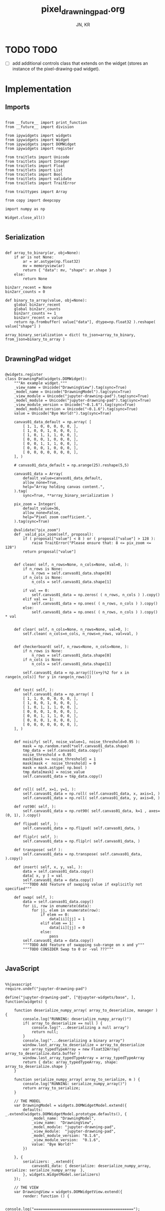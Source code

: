 #+TITLE: pixel_drawning_pad.org
#+AUTHOR: JN, KR



* TODO TODO

  - [ ] add additional controls class that extends on the widget
    (stores an instance of the pixel-drawing-pad widget).

* Implementation
** Imports

   #+BEGIN_SRC ipython :session *iPython* :eval yes :results raw drawer :exports both :shebang "#!/usr/bin/env ipython\n# -*- coding: utf-8 -*-\n\n" :tangle yes

from __future__ import print_function
from __future__ import division

from ipywidgets import widgets
from ipywidgets import Widget
from ipywidgets import DOMWidget
from ipywidgets import register

from traitlets import Unicode
from traitlets import Integer
from traitlets import Float
from traitlets import List
from traitlets import Bool
from traitlets import validate
from traitlets import TraitError

from traittypes import Array

from copy import deepcopy

import numpy as np

Widget.close_all()

   #+END_SRC

** Serialization

   #+BEGIN_SRC ipython :session *iPython* :eval yes :results raw drawer :exports both :shebang "#!/usr/bin/env ipython\n# -*- coding: utf-8 -*-\n\n" :tangle yes

def array_to_binary(ar, obj=None):
    if ar is not None:
        ar = ar.astype(np.float32)
        mv = memoryview(ar)
        return { "data": mv, "shape": ar.shape }
    else:
        return None

bin2arr_recent = None
bin2arr_counts = 0

def binary_to_array(value, obj=None):
    global bin2arr_recent
    global bin2arr_counts
    bin2arr_counts += 1
    bin2arr_recent = value
    return np.frombuffer( value["data"], dtype=np.float32 ).reshape( value["shape"] )

array_binary_serialization = dict( to_json=array_to_binary, from_json=binary_to_array )

   #+END_SRC

** DrawningPad widget

   #+BEGIN_SRC ipython :session *iPython* :eval yes :results raw drawer :exports both :shebang "#!/usr/bin/env ipython\n# -*- coding: utf-8 -*-\n\n" :tangle yes

@widgets.register
class DrawningPad(widgets.DOMWidget):
    """An example widget."""
    _view_name = Unicode("DrawningView").tag(sync=True)
    _model_name = Unicode("DrawningModel").tag(sync=True)
    _view_module = Unicode("jupyter-drawning-pad").tag(sync=True)
    _model_module = Unicode("jupyter-drawning-pad").tag(sync=True)
    _view_module_version = Unicode("~0.1.6").tag(sync=True)
    _model_module_version = Unicode("~0.1.6").tag(sync=True)
    value = Unicode("Bye World!").tag(sync=True)

    canvas01_data_default = np.array( [
        [ 1, 1, 0, 0, 0, 0, 0, ],
        [ 1, 0, 0, 1, 0, 0, 0, ],
        [ 1, 0, 1, 1, 1, 0, 0, ],
        [ 0, 0, 0, 1, 0, 0, 0, ],
        [ 0, 0, 1, 1, 1, 0, 0, ],
        [ 0, 0, 0, 1, 0, 0, 0, ],
        [ 0, 0, 0, 0, 0, 0, 0, ],
    ], )

    # canvas01_data_default = np.arange(25).reshape(5,5)

    canvas01_data = Array(
        default_value=canvas01_data_default,
        allow_none=True,
        help="Array holding canvas content.",
    ).tag(
        sync=True, **array_binary_serialization )

    pix_zoom = Integer(
        default_value=36,
        allow_none=False,
        help="Pixel zoom coefficient.",
    ).tag(sync=True)

    @validate("pix_zoom")
    def _valid_pix_zoom(self, proposal):
        if ( proposal["value"] < 8 ) or ( proposal["value"] > 128 ):
            raise TraitError("Please ensure that: 8 <= pix_zoom <= 128")
        return proposal["value"]


    def clean( self, n_rows=None, n_cols=None, val=0, ):
        if n_rows is None:
            n_rows = self.canvas01_data.shape[0]
        if n_cols is None:
            n_cols = self.canvas01_data.shape[1]

        if val == 0:
            self.canvas01_data = np.zeros( ( n_rows, n_cols ) ).copy()
        elif val == 1:
            self.canvas01_data = np.ones( ( n_rows, n_cols ) ).copy()
        else:
            self.canvas01_data = np.ones( ( n_rows, n_cols ) ).copy() * val


    def clear( self, n_cols=None, n_rows=None, val=0, ):
        self.clean( n_cols=n_cols, n_rows=n_rows, val=val, )


    def checkerboard( self, n_rows=None, n_cols=None, ):
        if n_rows is None:
            n_rows = self.canvas01_data.shape[0]
        if n_cols is None:
            n_cols = self.canvas01_data.shape[1]

        self.canvas01_data = np.array([[(x+y)%2 for x in range(n_cols)] for y in range(n_rows)])


    def test( self, ):
        self.canvas01_data = np.array( [
        [ 1, 1, 0, 0, 0, 0, 0, ],
        [ 1, 0, 0, 1, 0, 0, 0, ],
        [ 1, 0, 1, 1, 1, 0, 0, ],
        [ 0, 0, 0, 1, 0, 0, 0, ],
        [ 0, 0, 1, 1, 1, 0, 0, ],
        [ 0, 0, 0, 1, 0, 0, 0, ],
        [ 0, 0, 0, 0, 0, 0, 0, ],
    ], )


    def noisify( self, noise_value=1, noise_threshold=0.95 ):
        mask = np.random.rand(*self.canvas01_data.shape)
        tmp_data = self.canvas01_data.copy()
        noise_threshold = 0.95
        mask[mask >= noise_threshold] = 1
        mask[mask <  noise_threshold] = 0
        mask = mask.astype( np.bool )
        tmp_data[mask] = noise_value
        self.canvas01_data = tmp_data.copy()


    def roll( self, x=1, y=1, ):
        self.canvas01_data = np.roll( self.canvas01_data, x, axis=1, )
        self.canvas01_data = np.roll( self.canvas01_data, y, axis=0, )

    def rot90( self, ):
        self.canvas01_data = np.rot90( self.canvas01_data, k=1 , axes=(0, 1), ).copy()

    def flipud( self, ):
        self.canvas01_data = np.flipud( self.canvas01_data, )

    def fliplr( self, ):
        self.canvas01_data = np.fliplr( self.canvas01_data, )

    def transpose( self ):
        self.canvas01_data = np.transpose( self.canvas01_data, ).copy()

    def insert( self, x, y, val, ):
        data = self.canvas01_data.copy()
        data[ x, y ] = val
        self.canvas01_data = data.copy()
        """TODO Add feature of swaping value if explicitly not specified"""

    def swap( self, ):
        data = self.canvas01_data.copy()
        for ii, row in enumerate(data):
            for jj, elem in enumerate(row):
                if elem == 0:
                    data[ii][jj] = 1
                elif elem == 1:
                    data[ii][jj] = 0
                else:
                    pass
        self.canvas01_data = data.copy()
        """TODO Add feature of swapping sub-range on x and y"""
        """TODO CONSIDER Swap to 0 or -val ???"""

   #+END_SRC

** JavaScript

   #+BEGIN_SRC ipython :session *iPython* :eval yes :results raw drawer :exports both :shebang "#!/usr/bin/env ipython\n# -*- coding: utf-8 -*-\n\n" :tangle yes

%%javascript
require.undef("jupyter-drawning-pad")

define("jupyter-drawning-pad", ["@jupyter-widgets/base", ], function(widgets) {

    function deserialize_numpy_array( array_to_deserialize, manager ) {
        console.log("RUNNING: deserialize_numpy_array()")
        if( array_to_deserialize == null ) {
            console.log("...deserializing a null array")
            return null;
        }
        console.log("...deserializing a binary array")
        window.last_array_to_deserialize = array_to_deserialize
        var array_typedTypeArray = new Float32Array( array_to_deserialize.data.buffer )
        window.last_array_typedTypeArray = array_typedTypeArray
        return { data: array_typedTypeArray, shape: array_to_deserialize.shape }
    }

    function serialize_numpy_array( array_to_serialize, m ) {
        console.log("RUNNING: serialize_numpy_array()")
        return array_to_serialize;
    }

    // THE MODEL
    var DrawningModel = widgets.DOMWidgetModel.extend({
        defaults: _.extend(widgets.DOMWidgetModel.prototype.defaults(), {
            _model_name: "DrawningModel",
            _view_name:  "DrawningView",
            _model_module: "jupyter-drawning-pad",
            _view_module:  "jupyter-drawning-pad",
            _model_module_version: "0.1.6",
            _view_module_version:  "0.1.6",
            value: "Bye World!"
        })

    }, {
        serializers: _.extend({
            canvas01_data: { deserialize: deserialize_numpy_array, serialize: serialize_numpy_array  },
        }, widgets.WidgetModel.serializers)
    });

    // THE VIEW
    var DrawningView = widgets.DOMWidgetView.extend({
        render: function () {

            console.log("=============================================");
            console.log("=============================================");
            console.log("=============================================");
            console.log("Creating html");
            console.log("=============================================");
            console.log("=============================================");
            console.log("=============================================");

            this.sketch01 = document.createElement("div");
            this.sketch01.style  = "\
                width: 300; \
                height: 300; \
                border: 1px solid red; \
                background-color: none; \
                border-radius: 0px; \
                margin:   0px  0px  0px  0px; \
                padding: 18px  0px  0px 18px; \
                float: left; \
                ";

            this.canvas01 = document.createElement("canvas");
            this.canvas01.setAttribute("class", "drawning-pad-canvas01");
            this.canvas01.style  = "\
                border: 4px solid #220044; \
                border-radius: 4px; \
                margin:  0px 0px 0px 0px; \
                padding: 0px 0px 0px 0px; \
                float: left; \
                ";

            this.contxt01 = this.canvas01.getContext("2d");

            this.block_canvas01 = document.createElement("div");
            this.block_canvas01.innerHTML = "";
            this.block_canvas01.style = "\
                background: none; \
                border: none; \
                padding: 0px  0px  0px  0px; \
                margin:  0px 18px 18px  0px; \
                float: left; \
                ";

            this.block_auxItems = document.createElement("div");
            this.block_auxItems.innerHTML = "";
            this.block_auxItems.style = "\
                background: none; \
                border: none; \
                padding: 0px  0px  0px  0px; \
                margin:  0px  0px  0px  0px; \
                float: left; \
                ";

            this.block_htmlized = document.createElement("div");
            this.block_htmlized.innerHTML = "htmlized";
            this.block_htmlized.style = "\
                font-size: 10pt; \
                font-family: monospace; \
                white-space: pre; \
                color: black; \
                background: #f3f3f3; \
                border: 1px solid red; \
                border-radius: 2px; \
                padding: 18px 18px 18px 18px; \
                margin: 0px 18px 18px 0px; \
                ";

            this.block_controls = document.createElement("div");
            this.block_controls.style = "\
                color: black; \
                background: #f3f3f3; \
                border: 1px solid red; \
                border-radius: 2px; \
                padding: 18px 18px 18px 18px; \
                margin: 0px 18px 18px 0px; \
                ";

            this.block_pix_zoom = document.createElement("div");
            this.block_pix_zoom.style = "\
                display: flex; \
                align-items: center; \
                ";

            this.label_pix_zoom = document.createElement("label");
            this.label_pix_zoom.innerHTML = "pix_zoom: ";
            this.label_pix_zoom.style = "\
                font-size: 10pt; \
                font-family: monospace; \
                white-space: pre; \
                color: black; \
                ";

            this.input_pix_zoom          = document.createElement("input");
            this.input_pix_zoom.type     = "number";
            this.input_pix_zoom.value    = this.model.get("pix_zoom");
            this.input_pix_zoom.min      = 8;
            this.input_pix_zoom.max      = 128;
            this.input_pix_zoom.step     = 1;
            this.input_pix_zoom.disabled = false;
            this.input_pix_zoom.style = "\
                font-size: 10pt; \
                font-family: monospace; \
                width: 96px; \
                white-space: pre; \
                color: black; \
                background-color: silver; \
                ";

            ///////////////////////////////////////////////
            //
            // that = this
            //
            ///////////////////////////////////////////////

            var that = this;

            that.col_fore = "#a6e22e";
            that.col_back = "#663399";
            that.col_grid = "#220044";
            that.col_bord = "#ffff00";
            that.col_curs = "#ff0066";

            window.canvas01 = that.canvas01;
            window.contxt01 = that.contxt01;
            window.sketch01 = that.sketch01;

            that.updated_value = 0
            that.is_mouse_down = false;
            that.mouseXYV = { X: 0, Y: 0, V:0 };

            that.canvasDataToConsole = function() {
                console.log("RUNNING: canvasDataToConsole");
                var canvas01_data = that.model.get("canvas01_data");
                var data_arr0 = canvas01_data.data
                var data_rows = canvas01_data.shape[0]
                var data_cols = canvas01_data.shape[1]
                window.last_canvasDataToConsole_data_arr0 = data_arr0
                window.last_canvasDataToConsole_data_cols = data_cols
                window.last_canvasDataToConsole_data_rows = data_rows
                var tmp_line = "np.array( [ "
                console.log( tmp_line )
                for ( var ii = 0; ii < data_rows; ii++ ) {
                    tmp_line = "    [ ";
                    for ( var jj = 0; jj < data_cols; jj++ ) {
                        var tmp_index = ii*data_cols + jj;
                        tmp_line = tmp_line + data_arr0[ tmp_index ];
                        tmp_line = tmp_line + ", ";
                    }
                    tmp_line = tmp_line + "]," + " # " + ii;
                    console.log( tmp_line )
                }
                tmp_line = "], )";
                console.log( tmp_line )
            };

            that.canvasDataToHTML = function() {
                console.log("RUNNING: canvasDataToHTML");
                that.block_htmlized.innerHTML = "";
                // that.block_htmlized.outerHTML = "";
                var canvas01_data = that.model.get("canvas01_data");
                var data_arr0 = canvas01_data.data
                var data_rows = canvas01_data.shape[0]
                var data_cols = canvas01_data.shape[1]
                window.last_canvasDataToHTML_data_arr0 = data_arr0
                window.last_canvasDataToHTML_data_cols = data_cols
                window.last_canvasDataToHTML_data_rows = data_rows
                var array_html = ">> np.array( [ <br />"
                for ( var ii = 0; ii < data_rows; ii++ ) {
                    array_html = array_html + "    [ ";
                    for ( var jj = 0; jj < data_cols; jj++ ) {
                        var tmp_index = ii*data_cols + jj;
                        if (data_arr0[ tmp_index ] == 0) {
                            array_html = array_html + "<span style=\"color: blue; \">";
                        }
                        else {
                            array_html = array_html + "<span style=\"color: red; \">";
                        }
                        array_html = array_html + data_arr0[ tmp_index ];
                        array_html = array_html + "</span>";
                        array_html = array_html + ", ";
                    }
                    array_html = array_html + "],<br />";
                }
                array_html = array_html + "], )";
                that.block_htmlized.innerHTML = array_html;
            };

            that.canvasDataToCanvas = function() {
                console.log("RUNNING: canvasDataToCanvas()")
                var pix_zoom = that.model.get("pix_zoom");
                var canvas01_data = that.model.get("canvas01_data");
                var data_arr0 = canvas01_data.data;
                var data_rows = canvas01_data.shape[0];
                var data_cols = canvas01_data.shape[1];
                var canvas_hh = parseInt( Math.ceil( data_rows * pix_zoom ), 10 );
                var canvas_ww = parseInt( Math.ceil( data_cols * pix_zoom ), 10 );

                that.canvas01.width  = canvas_ww;
                that.canvas01.height = canvas_hh;
                that.contxt01.clearRect( 0, 0, canvas_ww, canvas_hh );

                // DEBUGGING ONLY
                // that.contxt01.fillStyle = "red";
                // that.contxt01.fillRect(-10, -10, canvas_ww+10, canvas_hh+10 );

                for ( var ii = 0; ii < data_rows; ii++ ) {
                    for ( var jj = 0; jj < data_cols; jj++ ) {
                        var tmp_index = ii*data_cols + jj;
                        if (data_arr0[ tmp_index ] <= 0) {
                            that.contxt01.fillStyle = that.col_back;
                        }
                        else {
                            that.contxt01.fillStyle = that.col_fore;
                            // DEBUGGING ONLY
                            // that.contxt01.fillStyle = "rgba(255, 255, 255, 0.5)";
                        }
                        var tmp_x = parseInt( Math.ceil( jj*pix_zoom ), 10 )
                        var tmp_y = parseInt( Math.ceil( ii*pix_zoom ), 10 )
                        var tmp_w = parseInt( Math.ceil( pix_zoom ), 10 )
                        var tmp_h = parseInt( Math.ceil( pix_zoom ), 10 )
                        that.contxt01.fillRect( tmp_x, tmp_y, tmp_w, tmp_h );
                    }
                }
                // grid: vertical
                for ( var xx = 0; xx <= canvas_ww; xx += pix_zoom ) {
                    that.contxt01.moveTo( 0.5 + xx + pix_zoom , 0         );
                    that.contxt01.lineTo( 0.5 + xx + pix_zoom , canvas_hh );
                }
                // grid: horizontal
                for ( var yy = 0; yy <= canvas_hh; yy += pix_zoom ) {
                    that.contxt01.moveTo( 0         , 0.5 + yy + pix_zoom );
                    that.contxt01.lineTo( canvas_ww , 0.5 + yy + pix_zoom );
                }
                that.contxt01.strokeStyle = that.col_grid;
                that.contxt01.lineWidth = 1;
                that.contxt01.stroke();
            };

            that.canvasDataPointer = function(current_pix_orig) {
                that.contxt01.fillStyle = that.col_curs;
                var pix_zoom = that.model.get("pix_zoom");
                var pnt_size = Math.ceil( pix_zoom/4 )
                that.contxt01.fillRect( current_pix_orig.x-pnt_size, current_pix_orig.y-pnt_size, pnt_size, pnt_size );
            };

            that.getCanvasOrigPixel = function(ev) {
                let x = ev.clientX;
                let y = ev.clientY;
                var bound = that.canvas01.getBoundingClientRect();
                return {x: x-bound.left, y: y-bound.top};
            };

            that.getCanvasZoomPixel = function(ev) {
                // TODO cleanup here (remove unnecessary variables)
                var pix_zoom = that.model.get("pix_zoom");
                var canvas01_data = that.model.get("canvas01_data");
                var data_arr0 = canvas01_data.data;
                var data_rows = canvas01_data.shape[0];
                var data_cols = canvas01_data.shape[1];
                var canvas_hh = data_rows * pix_zoom;
                var canvas_ww = data_cols * pix_zoom;
                let coords01 = that.getCanvasOrigPixel(ev);
                var current_X_pos = Math.floor( (coords01.x-1) / pix_zoom );
                var current_Y_pos = Math.floor( (coords01.y-1) / pix_zoom );
                if (current_X_pos > data_cols -1) {
                    current_X_pos = data_cols -1;
                    console.log( "Correction: X too high!" );
                }
                if (current_Y_pos > data_rows -1) {
                    current_Y_pos = data_rows -1;
                    console.log( "Correction: Y too high!" );
                }
                if (current_X_pos < 0) {
                    current_X_pos = 0;
                    console.log( "Correction: X too low!" );
                }
                if (current_Y_pos < 0) {
                    current_Y_pos = 0;
                    console.log( "Correction: Y too low!" );
                }
                var tmp_index = current_Y_pos * data_cols + current_X_pos;
                var current_value = data_arr0[ tmp_index ]
                // console.log( "X=" + current_X_pos + "; Y=" + current_Y_pos + "; V=" + current_value );
                return {X: current_X_pos, Y: current_Y_pos, V: current_value};
            };


            ///////////////////////////////////////////////
            //
            // Handle mouse events
            //
            ///////////////////////////////////////////////

            that.handleMouseDn = function(ev) {
                console.log("RUNNING: handleMouseDn()")
                // add here saving of most variables to "that"
                // not to have to read them constantly during mouse move
                that.is_mouse_down = true;
                var pix_zoom = that.model.get("pix_zoom");
                var canvas01_data_OLD = that.model.get("canvas01_data");
                var data_arr0_NEW = canvas01_data_OLD.data.slice();
                var data_cols = canvas01_data_OLD.shape[1];
                let current_pix_orig = that.getCanvasOrigPixel(ev);
                let current_pix_zoom = that.getCanvasZoomPixel(ev);
                if ( current_pix_zoom.V == 0 ) {
                    that.updated_value = 1;
                }
                else {
                    that.updated_value = 0;
                }
                // TODO: only redraw and save_changes when the value was changed?
                var tmp_index = current_pix_zoom.Y * data_cols + current_pix_zoom.X;
                data_arr0_NEW[ tmp_index ] = that.updated_value;
                var canvas01_data_NEW = { data: data_arr0_NEW, shape: canvas01_data_OLD.shape }
                window.handleMouseDn_canvas01_data_OLD = canvas01_data_OLD;
                window.handleMouseDn_canvas01_data_NEW = canvas01_data_NEW;
                that.model.set({"canvas01_data":canvas01_data_NEW});
                that.model.save_changes();
                that.canvasDataToConsole();
                that.canvasDataToHTML();
                that.canvasDataToCanvas();
            }

            this.handleMouseMv = function(ev) {
                // console.log("RUNNING: handleMouseMv()")
                if (!this.is_mouse_down) { return; }
                // var pix_zoom = that.model.get("pix_zoom");
                var canvas01_data_OLD = that.model.get("canvas01_data");
                var data_arr0_NEW = canvas01_data_OLD.data.slice();
                var data_cols = canvas01_data_OLD.shape[1];
                let current_pix_orig = this.getCanvasOrigPixel(ev);
                let current_pix_zoom = this.getCanvasZoomPixel(ev);

                var tmp_index = current_pix_zoom.Y * data_cols + current_pix_zoom.X;
                data_arr0_NEW[ tmp_index ] = that.updated_value;
                var canvas01_data_NEW = { data: data_arr0_NEW, shape: canvas01_data_OLD.shape }
                window.handleMouseMv_canvas01_data_OLD = canvas01_data_OLD;
                window.handleMouseMv_canvas01_data_NEW = canvas01_data_NEW;
                that.model.set({"canvas01_data":canvas01_data_NEW});
                that.model.save_changes();
                // that.canvasDataToConsole();
                that.canvasDataToHTML();
                that.canvasDataToCanvas();
                this.canvasDataPointer(current_pix_orig);
            }

            this.handleMouseUp = function(ev) {
                console.log("RUNNING: handleMouseUp()")
                this.is_mouse_down = false;
                that.canvasDataToConsole();
                that.canvasDataToHTML();
                that.canvasDataToCanvas();
            }

            this.handleMouseOu = function(ev) {
                console.log("RUNNING: handleMouseUp()")
                this.is_mouse_down = false;
                that.canvasDataToConsole();
                that.canvasDataToHTML();
                that.canvasDataToCanvas();
            }

            that.canvas01.addEventListener("mousedown", ev => that.handleMouseDn(ev), false );
            that.canvas01.addEventListener("mousemove", ev => that.handleMouseMv(ev), false );
            that.canvas01.addEventListener("mouseup",   ev => that.handleMouseUp(ev), false );
            // that.canvas01.addEventListener("mouseout",  ev => that.handleMouseOu(ev), false );


            ///////////////////////////////////////////////
            //
            // Initialize
            //
            ///////////////////////////////////////////////

            that.canvasDataToCanvas();
            that.canvasDataToHTML();
            that.canvasDataToConsole();

            window.that = that;


            ///////////////////////////////////////////////
            //
            // Append DOM elements
            //
            ///////////////////////////////////////////////

            this.block_canvas01.appendChild(this.canvas01);

            this.block_pix_zoom.appendChild(this.label_pix_zoom);
            this.block_pix_zoom.appendChild(this.input_pix_zoom);
            this.block_controls.appendChild(this.block_pix_zoom);

            this.block_auxItems.appendChild(this.block_htmlized);
            this.block_auxItems.appendChild(this.block_controls);

            this.sketch01.appendChild(this.block_auxItems);
            this.sketch01.appendChild(this.block_canvas01);

            this.el.appendChild(this.sketch01)


            ///////////////////////////////////////////////
            //
            // Handle value changes
            //
            ///////////////////////////////////////////////

            // pix_zoom changes
            this.model.on("change:pix_zoom", this.pix_zoom_changed_from_py, this);
            this.input_pix_zoom.onchange = this.pix_zoom_changed_from_js.bind(this);

            // canvas01_data changes
            this.canvas01_data_changed_from_py()
            this.model.on("change:canvas01_data", this.canvas01_data_changed_from_py, this);

            console.log(this.model);

        },
        pix_zoom_changed_from_py: function() {
            console.log("RUNNING: pix_zoom_changed_from_py()")
            this.input_pix_zoom.value = this.model.get("pix_zoom");
            this.canvasDataToCanvas();
            // this.renewCanvasDimensions();
            // this.writeCanvasContentToConsole();
            // this.canvasDataToHTML();
            // this.clearAndReDrawCanvas();
            // this.drawCanvasContent();
        },
        pix_zoom_changed_from_js: function() {
            console.log("RUNNING: pix_zoom_changed_from_js()")
            this.model.set("pix_zoom", parseInt( this.input_pix_zoom.value, 10 ));
            this.model.save_changes();
            this.canvasDataToCanvas();
            // this.renewCanvasDimensions();
            // this.drawCanvasContent();
            // this.canvas01_data_changed_from_js.bind(this);
        },
        canvas01_data_changed_from_py: function() {
            console.log("RUNNING: canvas01_data_changed_from_py()")
            // var canvas01_data = this.model.get("canvas01_data");
            that.canvasDataToHTML();
            this.canvasDataToCanvas();
            // this.renewCanvasDimensions();
            // this.writeCanvasContentToConsole();
            // this.canvasDataToHTML();
            // this.clearAndReDrawCanvas();
            // this.drawCanvasContent();
        },

    });


    return {
        DrawningModel: DrawningModel,
        DrawningView:  DrawningView,
    };
})

   #+END_SRC

* Initialize widget instance
** Drawing demo

   Clicking on the squares will alter the values of the =inst.canvas01_data=.

   #+BEGIN_SRC ipython :session *iPython* :eval yes :results raw drawer :exports both :shebang "#!/usr/bin/env ipython\n# -*- coding: utf-8 -*-\n\n" :tangle yes
inst = DrawningPad( pix_zoom=36 )
inst
   #+END_SRC

** Zoom

   #+BEGIN_SRC ipython :session *iPython* :eval yes :results raw drawer :exports both :shebang "#!/usr/bin/env ipython\n# -*- coding: utf-8 -*-\n\n" :tangle yes
inst.test()
inst
   #+END_SRC

   #+BEGIN_SRC ipython :session *iPython* :eval yes :results raw drawer :exports both :shebang "#!/usr/bin/env ipython\n# -*- coding: utf-8 -*-\n\n" :tangle yes
inst.pix_zoom = 36
inst.pix_zoom = inst.pix_zoom +18
   #+END_SRC

   #+BEGIN_SRC ipython :session *iPython* :eval yes :results raw drawer :exports both :shebang "#!/usr/bin/env ipython\n# -*- coding: utf-8 -*-\n\n" :tangle yes
inst.pix_zoom = 36
inst.pix_zoom = inst.pix_zoom -18
   #+END_SRC

** rot90

   #+BEGIN_SRC ipython :session *iPython* :eval yes :results raw drawer :exports both :shebang "#!/usr/bin/env ipython\n# -*- coding: utf-8 -*-\n\n" :tangle yes
inst.test()
inst
   #+END_SRC

   #+BEGIN_SRC ipython :session *iPython* :eval yes :results raw drawer :exports both :shebang "#!/usr/bin/env ipython\n# -*- coding: utf-8 -*-\n\n" :tangle yes
inst.rot90()
   #+END_SRC

   #+BEGIN_SRC ipython :session *iPython* :eval yes :results raw drawer :exports both :shebang "#!/usr/bin/env ipython\n# -*- coding: utf-8 -*-\n\n" :tangle yes
print(inst.canvas01_data)
   #+END_SRC

** Clear

   #+BEGIN_SRC ipython :session *iPython* :eval yes :results raw drawer :exports both :shebang "#!/usr/bin/env ipython\n# -*- coding: utf-8 -*-\n\n" :tangle yes
inst.test()
inst
   #+END_SRC

   #+BEGIN_SRC ipython :session *iPython* :eval yes :results raw drawer :exports both :shebang "#!/usr/bin/env ipython\n# -*- coding: utf-8 -*-\n\n" :tangle yes
inst.clear( 7, 7, )
   #+END_SRC

** Checkerboard

   #+BEGIN_SRC ipython :session *iPython* :eval yes :results raw drawer :exports both :shebang "#!/usr/bin/env ipython\n# -*- coding: utf-8 -*-\n\n" :tangle yes
inst.test()
inst
   #+END_SRC

   #+BEGIN_SRC ipython :session *iPython* :eval yes :results raw drawer :exports both :shebang "#!/usr/bin/env ipython\n# -*- coding: utf-8 -*-\n\n" :tangle yes
inst.checkerboard()
   #+END_SRC

** Roll, flip and transpose

   #+BEGIN_SRC ipython :session *iPython* :eval yes :results raw drawer :exports both :shebang "#!/usr/bin/env ipython\n# -*- coding: utf-8 -*-\n\n" :tangle yes
inst.test()
inst
   #+END_SRC

   #+BEGIN_SRC ipython :session *iPython* :eval yes :results raw drawer :exports both :shebang "#!/usr/bin/env ipython\n# -*- coding: utf-8 -*-\n\n" :tangle yes
inst.roll( 1, 0, )
   #+END_SRC

   #+BEGIN_SRC ipython :session *iPython* :eval yes :results raw drawer :exports both :shebang "#!/usr/bin/env ipython\n# -*- coding: utf-8 -*-\n\n" :tangle yes
inst.roll( 0, 1, )
   #+END_SRC

   #+BEGIN_SRC ipython :session *iPython* :eval yes :results raw drawer :exports both :shebang "#!/usr/bin/env ipython\n# -*- coding: utf-8 -*-\n\n" :tangle yes
inst.flipud( )
   #+END_SRC

   #+BEGIN_SRC ipython :session *iPython* :eval yes :results raw drawer :exports both :shebang "#!/usr/bin/env ipython\n# -*- coding: utf-8 -*-\n\n" :tangle yes
inst.fliplr( )
   #+END_SRC

   #+BEGIN_SRC ipython :session *iPython* :eval yes :results raw drawer :exports both :shebang "#!/usr/bin/env ipython\n# -*- coding: utf-8 -*-\n\n" :tangle yes
inst.transpose( )
   #+END_SRC

** Swap

   #+BEGIN_SRC ipython :session *iPython* :eval yes :results raw drawer :exports both :shebang "#!/usr/bin/env ipython\n# -*- coding: utf-8 -*-\n\n" :tangle yes
inst.test()
inst
   #+END_SRC

   #+BEGIN_SRC ipython :session *iPython* :eval yes :results raw drawer :exports both :shebang "#!/usr/bin/env ipython\n# -*- coding: utf-8 -*-\n\n" :tangle yes
inst.swap( )
   #+END_SRC

   #+BEGIN_SRC ipython :session *iPython* :eval yes :results raw drawer :exports both :shebang "#!/usr/bin/env ipython\n# -*- coding: utf-8 -*-\n\n" :tangle yes
inst.swap( )
   #+END_SRC

** Add noise

   #+BEGIN_SRC ipython :session *iPython* :eval yes :results raw drawer :exports both :shebang "#!/usr/bin/env ipython\n# -*- coding: utf-8 -*-\n\n" :tangle yes
inst.test()
inst
   #+END_SRC

   #+BEGIN_SRC ipython :session *iPython* :eval yes :results raw drawer :exports both :shebang "#!/usr/bin/env ipython\n# -*- coding: utf-8 -*-\n\n" :tangle yes
inst.noisify( noise_value=0 )
   #+END_SRC

   #+BEGIN_SRC ipython :session *iPython* :eval yes :results raw drawer :exports both :shebang "#!/usr/bin/env ipython\n# -*- coding: utf-8 -*-\n\n" :tangle yes
inst.noisify( noise_value=1 )
   #+END_SRC

* Extra controls

  #+BEGIN_SRC ipython :session *iPython* :eval yes :results raw drawer :exports both :shebang "#!/usr/bin/env ipython\n# -*- coding: utf-8 -*-\n\n" :tangle yes

from IPython.display import display
from ipywidgets import IntSlider
from ipywidgets import Button
from ipywidgets import Layout, HBox, VBox

int_range = IntSlider(
    value=36,
    min=8,
    max=128,
    step=1,
    description='Test:',
    disabled=False,
    continuous_update=True,
    orientation='horizontal',
    readout=True,
    readout_format='d',
)

tooltips= [
    "Rotate CCW", "Roll up",   "Swap 0/1",   "Flip left/right", "Flip up/down", "Transpose",         "Clean 0",
    "Roll left",  "Roll down", "Roll right", "Add 0 noise",     "Add 1 noise",  "Add 0 and 1 noise", "Clean 1",
]
words = [
    "↺", "▲", "⬕", "⬌",  "⬍",  "T",  "□",
    "◄", "▼", "►", "n0", "n1", "n2", "■",
]
items = [ Button( description=w, tooltip=t, layout=Layout( width='48px', height='32px' ) ) for w,t in zip(words,tooltips) ]
# items = [ Button( description=w, layout=Layout( width='48px', height='32px' ) ) for w in words ]
ctrl = VBox( [
    HBox( [ items[0], items[1], items[2], items[3],  items[4],  items[5],  items[6],  ], ),
    HBox( [ items[7], items[8], items[9], items[10], items[11], items[12], items[13], ], ),
])
functions = {}
tmp_item = -1
def tmp_fun(b): inst.rot90()
tmp_item += 1; functions[tmp_item] = tmp_fun
def tmp_fun(b): inst.roll(  0, -1, )
tmp_item += 1; functions[tmp_item] = tmp_fun
def tmp_fun(b): inst.swap()
tmp_item += 1; functions[tmp_item] = tmp_fun
def tmp_fun(b): inst.fliplr( )
tmp_item += 1; functions[tmp_item] = tmp_fun
def tmp_fun(b): inst.flipud( )
tmp_item += 1; functions[tmp_item] = tmp_fun
def tmp_fun(b): inst.transpose( )
tmp_item += 1; functions[tmp_item] = tmp_fun
def tmp_fun(b):  inst.clean( val=0, )
tmp_item += 1; functions[tmp_item] = tmp_fun
def tmp_fun(b): inst.roll( -1,  0, )
tmp_item += 1; functions[tmp_item] = tmp_fun
def tmp_fun(b): inst.roll(  0,  1, )
tmp_item += 1; functions[tmp_item] = tmp_fun
def tmp_fun(b): inst.roll(  1,  0, )
tmp_item += 1; functions[tmp_item] = tmp_fun
def tmp_fun(b): inst.noisify( noise_value=0 )
tmp_item += 1; functions[tmp_item] = tmp_fun
def tmp_fun(b): inst.noisify( noise_value=1 )
tmp_item += 1; functions[tmp_item] = tmp_fun
def tmp_fun(b):  inst.noisify( noise_value=0, noise_threshold=0.90 ); inst.noisify( noise_value=1, noise_threshold=0.90 )
tmp_item += 1; functions[tmp_item] = tmp_fun
def tmp_fun(b):  inst.clean( val=1, )
tmp_item += 1; functions[tmp_item] = tmp_fun

items[0].on_click(functions[0])
items[1].on_click(functions[1])
items[2].on_click(functions[2])
items[3].on_click(functions[3])
items[4].on_click(functions[4])
items[5].on_click(functions[5])
items[6].on_click(functions[6])
items[7].on_click(functions[7])
items[8].on_click(functions[8])
items[9].on_click(functions[9])
items[10].on_click(functions[10])
items[11].on_click(functions[11])
items[12].on_click(functions[12])
items[13].on_click(functions[13])

  #+END_SRC


  #+BEGIN_SRC ipython :session *iPython* :eval yes :results raw drawer :exports both :shebang "#!/usr/bin/env ipython\n# -*- coding: utf-8 -*-\n\n" :tangle yes

inst.test()
display(HBox([inst, ctrl]))

  #+END_SRC


* Capture

   #+BEGIN_EXAMPLE
 
   #+END_EXAMPLE

** Pixel Drawing Pad

   #+BEGIN_SRC ipython :session *iPython* :eval yes :results raw drawer :exports both :shebang "#!/usr/bin/env ipython\n# -*- coding: utf-8 -*-\n\n" :tangle yes
inst = DrawningPad( pix_zoom=32, )
inst
   #+END_SRC

   #+BEGIN_SRC ipython :session *iPython* :eval yes :results raw drawer :exports both :shebang "#!/usr/bin/env ipython\n# -*- coding: utf-8 -*-\n\n" :tangle yes

   #+END_SRC

   #+BEGIN_EXAMPLE

 
 
 
 
 
 
 
 
 
 
 
 
 
 
 
 
 
 
 
 
 
 
 
 
 
 
 
 
 
 
 
 
 
   #+END_EXAMPLE
